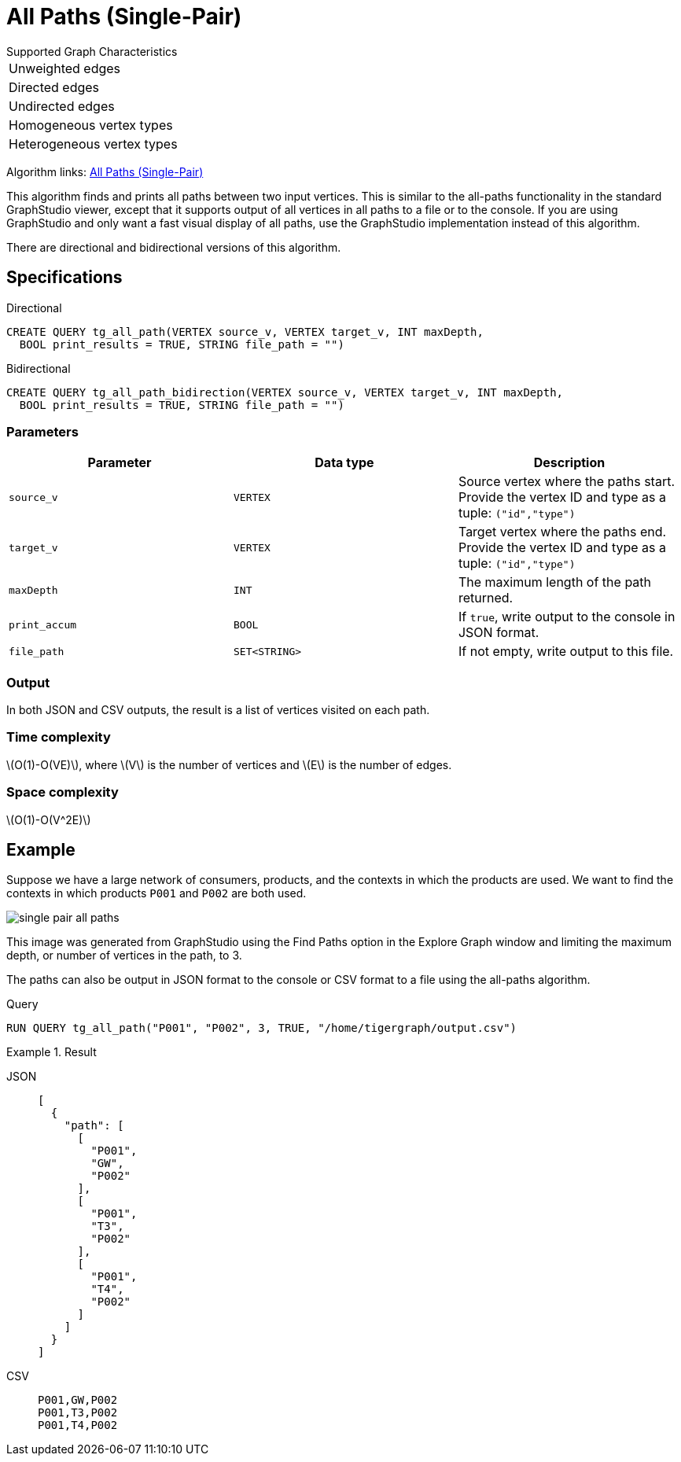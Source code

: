 = All Paths (Single-Pair)
:description: Overview of TigerGraph's implementation of the All Paths algorithm.
:stem: latexmath

.Supported Graph Characteristics
****
[cols='1']
|===
^|Unweighted edges
^|Directed edges
^|Undirected edges
^|Homogeneous vertex types
^|Heterogeneous vertex types
|===

Algorithm links: link:https://github.com/tigergraph/algos/tree/four_algos/algorithms/Path/path_between_two_vertices[All Paths (Single-Pair)]

****

This algorithm finds and prints all paths between two input vertices.
This is similar to the all-paths functionality in the standard GraphStudio viewer, except that it supports output of all vertices in all paths to a file or to the console.
If you are using GraphStudio and only want a fast visual display of all paths, use the GraphStudio implementation instead of this algorithm.

There are directional and bidirectional versions of this algorithm.

== Specifications

.Directional
[source.wrap,gsql]
----
CREATE QUERY tg_all_path(VERTEX source_v, VERTEX target_v, INT maxDepth,
  BOOL print_results = TRUE, STRING file_path = "")
----

.Bidirectional
[.wrap,gsql]
----
CREATE QUERY tg_all_path_bidirection(VERTEX source_v, VERTEX target_v, INT maxDepth,
  BOOL print_results = TRUE, STRING file_path = "")
----


=== Parameters

|===
|Parameter |Data type |Description

|`source_v`
|`VERTEX`
|Source vertex where the paths start. Provide the vertex ID and type as a tuple: `("id","type")`

|`target_v`
|`VERTEX`
|Target vertex where the paths end. Provide the vertex ID and type as a tuple: `("id","type")`

|`maxDepth`
|`INT`
|The maximum length of the path returned.

|`print_accum`
|`BOOL`
|If `true`, write output to the console in JSON format.

|`file_path`
|`SET<STRING>`
|If not empty, write output to this file.
|===

=== Output

In both JSON and CSV outputs, the result is a list of vertices visited on each path.

=== Time complexity

stem:[O(1)-O(VE)], where stem:[V] is the number of vertices and stem:[E] is the number of edges.

=== Space complexity

stem:[O(1)-O(V^2E)]

== Example

Suppose we have a large network of consumers, products, and the contexts in which the products are used.
We want to find the contexts in which products `P001` and `P002` are both used.

image:single-pair-all-paths.png[]

This image was generated from GraphStudio using the Find Paths option in the Explore Graph window and limiting the maximum depth, or number of vertices in the path, to 3.

The paths can also be output in JSON format to the console or CSV format to a file using the all-paths algorithm.

.Query
[.wrap,gsql]
----
RUN QUERY tg_all_path("P001", "P002", 3, TRUE, "/home/tigergraph/output.csv")
----

.Result
[tabs]
====
JSON::
+
--
[.wrap,json]
----
[
  {
    "path": [
      [
        "P001",
        "GW",
        "P002"
      ],
      [
        "P001",
        "T3",
        "P002"
      ],
      [
        "P001",
        "T4",
        "P002"
      ]
    ]
  }
]
----
--
CSV::
+
--
[,csv]
----
P001,GW,P002
P001,T3,P002
P001,T4,P002
----
--
====
